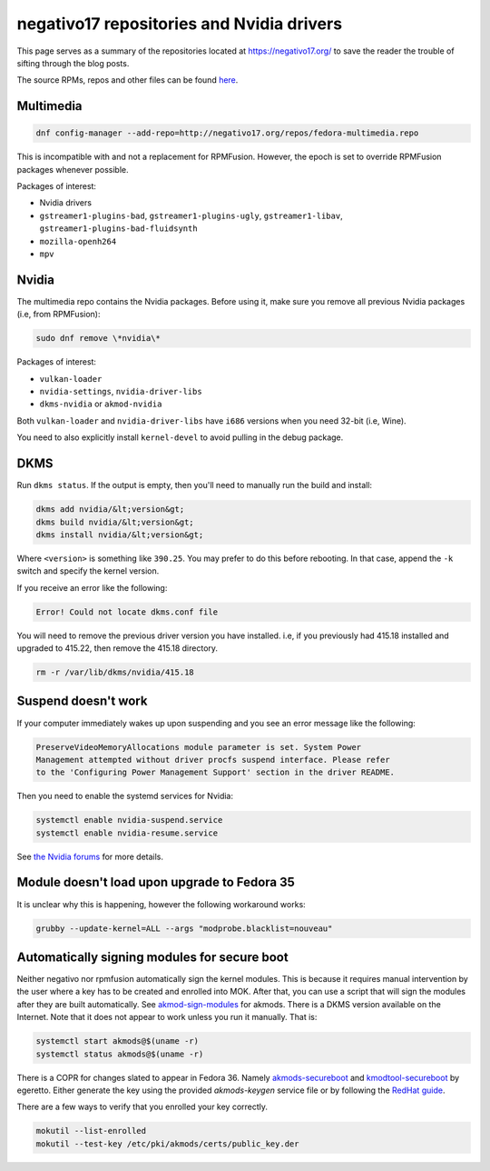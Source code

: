 negativo17 repositories and Nvidia drivers
^^^^^^^^^^^^^^^^^^^^^^^^^^^^^^^^^^^^^^^^^^

This page serves as a summary of the repositories located at `https://negativo17.org/ <https://negativo17.org/>`_ to save the reader the trouble of sifting through the blog posts.

The source RPMs, repos and other files can be found `here <https://negativo17.org/repos/>`_.

Multimedia
----------

.. code-block:: bash

   dnf config-manager --add-repo=http://negativo17.org/repos/fedora-multimedia.repo

This is incompatible with and not a replacement for RPMFusion. However, the epoch is set to override RPMFusion packages whenever possible.

Packages of interest:

- Nvidia drivers
- ``gstreamer1-plugins-bad``, ``gstreamer1-plugins-ugly``, ``gstreamer1-libav``, ``gstreamer1-plugins-bad-fluidsynth``
- ``mozilla-openh264``
- ``mpv``

Nvidia
------

The multimedia repo contains the Nvidia packages. Before using it, make sure you remove all previous Nvidia packages (i.e, from RPMFusion):

.. code-block:: bash

   sudo dnf remove \*nvidia\*

Packages of interest:

- ``vulkan-loader``
- ``nvidia-settings``, ``nvidia-driver-libs``
- ``dkms-nvidia`` or ``akmod-nvidia``

Both ``vulkan-loader`` and ``nvidia-driver-libs`` have ``i686`` versions when you need 32-bit (i.e, Wine).

You need to also explicitly install ``kernel-devel`` to avoid pulling in the debug package.

DKMS
----

Run ``dkms status``. If the output is empty, then you'll need to manually run the build and install:

.. code-block:: bash

    dkms add nvidia/&lt;version&gt;
    dkms build nvidia/&lt;version&gt;
    dkms install nvidia/&lt;version&gt;

Where ``<version>`` is something like ``390.25``. You may prefer to do this before rebooting. In that case, append the ``-k`` switch and specify
the kernel version.

If you receive an error like the following:

.. code-block:: bash

   Error! Could not locate dkms.conf file

You will need to remove the previous driver version you have installed. i.e, if you previously had 415.18 installed and upgraded to 415.22,
then remove the 415.18 directory.

.. code-block:: bash

   rm -r /var/lib/dkms/nvidia/415.18

Suspend doesn't work
--------------------

If your computer immediately wakes up upon suspending and you see an error message like the following:

.. code-block:: none

    PreserveVideoMemoryAllocations module parameter is set. System Power
    Management attempted without driver procfs suspend interface. Please refer
    to the 'Configuring Power Management Support' section in the driver README.

Then you need to enable the systemd services for Nvidia:

.. code-block:: bash

    systemctl enable nvidia-suspend.service
    systemctl enable nvidia-resume.service

See `the Nvidia forums <https://forums.developer.nvidia.com/t/resuming-from-suspend-issue-driver-450-57-fedora-32-modesetting-enabled-gtx-750-ti/146265>`_ for more details.

Module doesn't load upon upgrade to Fedora 35
---------------------------------------------

It is unclear why this is happening, however the following workaround works:

.. code-block:: bash

    grubby --update-kernel=ALL --args "modprobe.blacklist=nouveau"

Automatically signing modules for secure boot
---------------------------------------------

Neither negativo nor rpmfusion automatically sign the kernel modules. This is
because it requires manual intervention by the user where a key has to be
created and enrolled into MOK. After that, you can use a script that will sign
the modules after they are built automatically. See `akmod-sign-modules
<https://github.com/larsks/akmod-sign-modules>`_ for akmods. There is a DKMS
version available on the Internet. Note that it does not appear to work unless
you run it manually. That is:

.. code-block:: bash

    systemctl start akmods@$(uname -r)
    systemctl status akmods@$(uname -r)

There is a COPR for changes slated to appear in Fedora 36. Namely
`akmods-secureboot
<https://copr.fedorainfracloud.org/coprs/egeretto/akmods-secureboot/>`_ and
`kmodtool-secureboot
<https://copr.fedorainfracloud.org/coprs/egeretto/kmodtool-secureboot/>`_ by
egeretto. Either generate the key using the provided `akmods-keygen` service
file or by following the `RedHat guide
<https://access.redhat.com/documentation/en-us/red_hat_enterprise_linux/8/html/managing_monitoring_and_updating_the_kernel/signing-kernel-modules-for-secure-boot_managing-monitoring-and-updating-the-kernel>`_.

There are a few ways to verify that you enrolled your key correctly.

.. code-block:: bash

    mokutil --list-enrolled
    mokutil --test-key /etc/pki/akmods/certs/public_key.der
